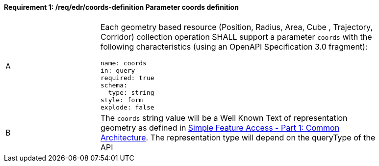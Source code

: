 [[req_edr_coords-definition]]
==== *Requirement {counter:req-id}: /req/edr/coords-definition* Parameter coords definition
[width="90%",cols="2,6a"]
|===
^|A |Each geometry based resource (Position, Radius, Area, Cube , Trajectory, Corridor) collection operation SHALL support a parameter `coords` with the following characteristics (using an OpenAPI Specification 3.0 fragment):

[source,YAML]
----
name: coords
in: query
required: true
schema:
  type: string
style: form
explode: false
----
^|B | The `coords` string value will be a Well Known Text of representation geometry as defined in link:http://www.opengeospatial.org/standards/sfa[Simple Feature Access - Part 1: Common Architecture].  The representation type will depend on the queryType of the API

|===


